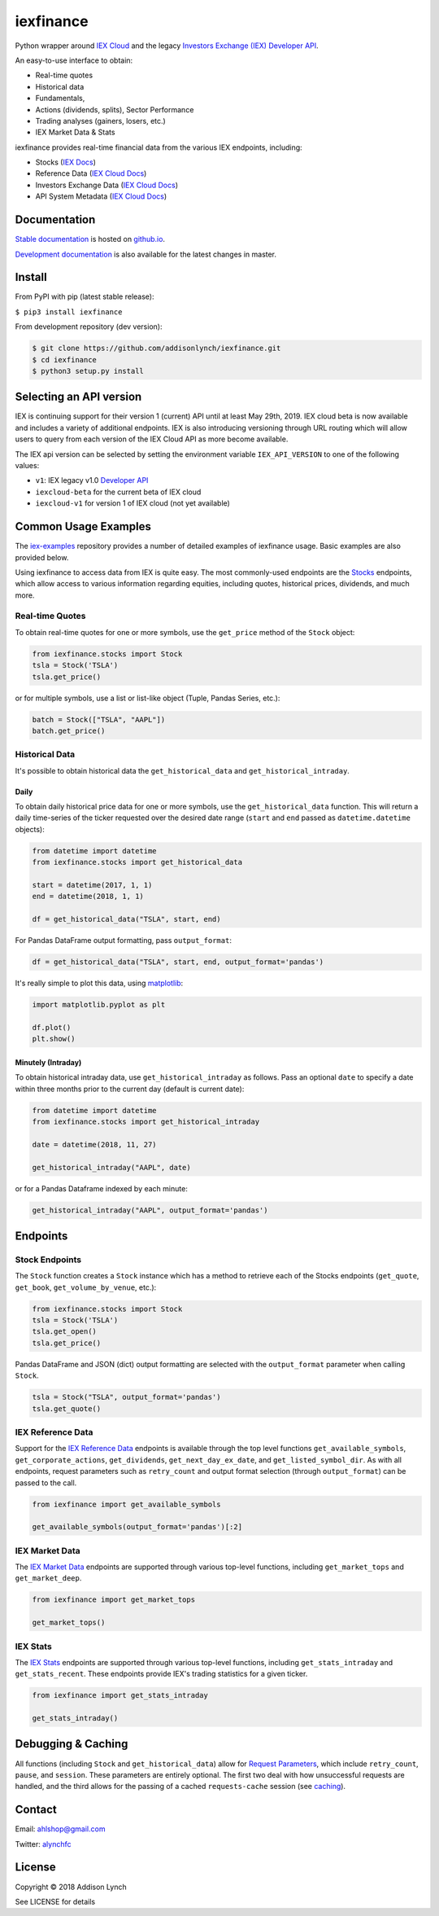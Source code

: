 iexfinance
==========

.. image:: https://travis-ci.org/addisonlynch/iexfinance.svg?branch=master
    :target: https://travis-ci.org/addisonlynch/iexfinance

.. image:: https://codecov.io/gh/addisonlynch/iexfinance/branch/master/graphs/badge.svg?branch=master
	:target: https://codecov.io/gh/addisonlynch/iexfinance

.. image:: https://badge.fury.io/py/iexfinance.svg
    :target: https://badge.fury.io/py/iexfinance

.. image:: https://img.shields.io/badge/License-Apache%202.0-blue.svg
    :target: https://opensource.org/licenses/Apache-2.0


Python wrapper around `IEX Cloud <https://iexcloud.io>`__ and the legacy
`Investors Exchange (IEX) <https://iextrading.com/>`__
`Developer API <https://iextrading.com/developer/>`__.

An easy-to-use interface to obtain:

- Real-time quotes
- Historical data
- Fundamentals,
- Actions (dividends, splits), Sector Performance
- Trading analyses (gainers, losers, etc.)
- IEX Market Data & Stats

iexfinance provides real-time financial data from the various IEX
endpoints, including:

- Stocks (`IEX Docs <https://iextrading.com/developer/docs/#stocks>`__)
- Reference Data (`IEX Cloud Docs <https://iexcloud.io/docs/api/#reference-data>`__)
- Investors Exchange Data (`IEX Cloud Docs <https://iexcloud.io/docs/api/#investors-exchange-data>`__)
- API System Metadata (`IEX Cloud Docs <https://iexcloud.io/docs/api/#api-system-metadata>`__)

Documentation
-------------

`Stable documentation <https://addisonlynch.github.io/iexfinance/stable/>`__ is hosted on `github.io <https://addisonlynch.github.io/iexfinance/index.html#documentation>`__.

`Development documentation <https://addisonlynch.github.io/iexfinance/devel/>`__ is also available for the latest changes in master.

Install
-------

From PyPI with pip (latest stable release):

``$ pip3 install iexfinance``

From development repository (dev version):

.. code:: bash

     $ git clone https://github.com/addisonlynch/iexfinance.git
     $ cd iexfinance
     $ python3 setup.py install

Selecting an API version
------------------------

IEX is continuing support for their version 1 (current) API until at least May 29th, 2019. IEX cloud beta is now available and includes a variety of additional endpoints. IEX is also introducing versioning through URL routing which will allow users to query from each version of the IEX Cloud API as more become available.

The IEX api version can be selected by setting the environment variable ``IEX_API_VERSION`` to one of the following values:

- ``v1``: IEX legacy v1.0 `Developer API <https://iextrading.com/developer/docs/>`__
- ``iexcloud-beta`` for the current beta of IEX cloud
- ``iexcloud-v1`` for version 1 of IEX cloud (not yet available)

Common Usage Examples
---------------------

The `iex-examples <https://github.com/addisonlynch/iex-examples>`__ repository provides a number of detailed examples of iexfinance usage. Basic examples are also provided below.

Using iexfinance to access data from IEX is quite easy. The most commonly-used
endpoints are the `Stocks <https://iextrading.com/developer/docs/#stocks>`__
endpoints, which allow access to various information regarding equities,
including quotes, historical prices, dividends, and much more.

Real-time Quotes
^^^^^^^^^^^^^^^^

To obtain real-time quotes for one or more symbols, use the ``get_price``
method of the ``Stock`` object:

.. code:: python

    from iexfinance.stocks import Stock
    tsla = Stock('TSLA')
    tsla.get_price()

or for multiple symbols, use a list or list-like object (Tuple, Pandas Series,
etc.):

.. code:: python

    batch = Stock(["TSLA", "AAPL"])
    batch.get_price()


Historical Data
^^^^^^^^^^^^^^^

It's possible to obtain historical data the ``get_historical_data`` and
``get_historical_intraday``.

Daily
~~~~~

To obtain daily historical price data for one or more symbols, use the
``get_historical_data`` function. This will return a daily time-series of the ticker
requested over the desired date range (``start`` and ``end`` passed as
``datetime.datetime`` objects):

.. code:: python

    from datetime import datetime
    from iexfinance.stocks import get_historical_data

    start = datetime(2017, 1, 1)
    end = datetime(2018, 1, 1)

    df = get_historical_data("TSLA", start, end)


For Pandas DataFrame output formatting, pass ``output_format``:

.. code:: python

    df = get_historical_data("TSLA", start, end, output_format='pandas')

It's really simple to plot this data, using `matplotlib <https://matplotlib.org/>`__:

.. code:: python

    import matplotlib.pyplot as plt

    df.plot()
    plt.show()


Minutely (Intraday)
~~~~~~~~~~~~~~~~~~~

To obtain historical intraday data, use ``get_historical_intraday`` as follows.
Pass an optional ``date`` to specify a date within three months prior to the
current day (default is current date):

.. code:: python

    from datetime import datetime
    from iexfinance.stocks import get_historical_intraday

    date = datetime(2018, 11, 27)

    get_historical_intraday("AAPL", date)

or for a Pandas Dataframe indexed by each minute:

.. code:: python

    get_historical_intraday("AAPL", output_format='pandas')


Endpoints
---------

Stock Endpoints
^^^^^^^^^^^^^^^

The ``Stock`` function creates a ``Stock`` instance which has a method to
retrieve each of the Stocks endpoints (``get_quote``, ``get_book``,
``get_volume_by_venue``, etc.):

.. code:: python

    from iexfinance.stocks import Stock
    tsla = Stock('TSLA')
    tsla.get_open()
    tsla.get_price()

Pandas DataFrame and JSON (dict) output formatting are selected with the
``output_format`` parameter when calling ``Stock``.

.. code:: python

    tsla = Stock("TSLA", output_format='pandas')
    tsla.get_quote()


IEX Reference Data
^^^^^^^^^^^^^^^^^^

Support for the `IEX Reference Data
<https://iextrading.com/developer/docs/#reference-data>`__ endpoints is
available through the top level functions ``get_available_symbols``,
``get_corporate_actions``, ``get_dividends``, ``get_next_day_ex_date``, and
``get_listed_symbol_dir``. As with all endpoints, request parameters such as
``retry_count`` and output format selection (through ``output_format``) can be
passed to the call.

.. code:: python

	from iexfinance import get_available_symbols

	get_available_symbols(output_format='pandas')[:2]


IEX Market Data
^^^^^^^^^^^^^^^

The `IEX Market Data
<https://iextrading.com/developer/docs/#iex-market-data>`__ endpoints are
supported through various top-level functions, including ``get_market_tops``
and ``get_market_deep``.

.. code:: python

	from iexfinance import get_market_tops

	get_market_tops()


IEX Stats
^^^^^^^^^

The `IEX Stats
<https://iextrading.com/developer/docs/#iex-stats>`__ endpoints are
supported through various top-level functions, including ``get_stats_intraday``
and ``get_stats_recent``. These endpoints provide IEX's trading statistics for
a given ticker.

.. code:: python

	from iexfinance import get_stats_intraday

	get_stats_intraday()


Debugging \& Caching
--------------------

All functions (including ``Stock`` and ``get_historical_data``) allow
for `Request Parameters <https://addisonlynch.github.io/usage.html#parameters>`__, which
include ``retry_count``, ``pause``, and ``session``. These parameters are
entirely optional. The first two deal with how unsuccessful requests are
handled, and the third allows for the passing of a cached ``requests-cache``
session (see `caching <https://addisonlynch.github.io/iexfinance/stable/caching.html>`__).

Contact
-------

Email: `ahlshop@gmail.com <ahlshop@gmail.com>`__

Twitter: `alynchfc <https://www.twitter.com/alynchfc>`__

License
-------

Copyright © 2018 Addison Lynch

See LICENSE for details
